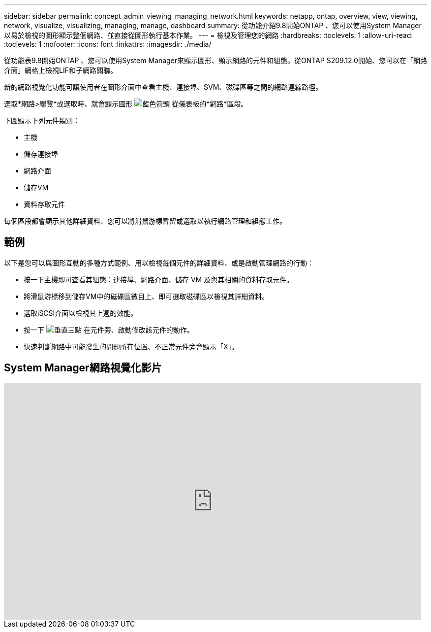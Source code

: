 ---
sidebar: sidebar 
permalink: concept_admin_viewing_managing_network.html 
keywords: netapp, ontap, overview, view, viewing, network, visualize, visualizing, managing, manage, dashboard 
summary: 從功能介紹9.8開始ONTAP 、您可以使用System Manager以易於檢視的圖形顯示整個網路、並直接從圖形執行基本作業。 
---
= 檢視及管理您的網路
:hardbreaks:
:toclevels: 1
:allow-uri-read: 
:toclevels: 1
:nofooter: 
:icons: font
:linkattrs: 
:imagesdir: ./media/


[role="lead"]
從功能表9.8開始ONTAP 、您可以使用System Manager來顯示圖形、顯示網路的元件和組態。從ONTAP S209.12.0開始、您可以在「網路介面」網格上檢視LIF和子網路關聯。

新的網路視覺化功能可讓使用者在圖形介面中查看主機、連接埠、SVM、磁碟區等之間的網路連線路徑。

選取*網路>總覽*或選取時、就會顯示圖形 image:icon_arrow.gif["藍色箭頭"] 從儀表板的*網路*區段。

下圖顯示下列元件類別：

* 主機
* 儲存連接埠
* 網路介面
* 儲存VM
* 資料存取元件


每個區段都會顯示其他詳細資料、您可以將滑鼠游標暫留或選取以執行網路管理和組態工作。



== 範例

以下是您可以與圖形互動的多種方式範例、用以檢視每個元件的詳細資料、或是啟動管理網路的行動：

* 按一下主機即可查看其組態：連接埠、網路介面、儲存 VM 及與其相關的資料存取元件。
* 將滑鼠游標移到儲存VM中的磁碟區數目上、即可選取磁碟區以檢視其詳細資料。
* 選取iSCSI介面以檢視其上週的效能。
* 按一下 image:icon_kabob.gif["垂直三點"] 在元件旁、啟動修改該元件的動作。
* 快速判斷網路中可能發生的問題所在位置、不正常元件旁會顯示「X」。




== System Manager網路視覺化影片

video::8yCC4ZcqBGw[youtube,width=848,height=480]